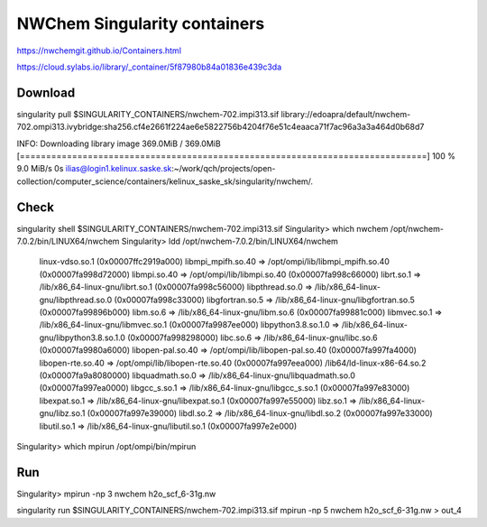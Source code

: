 NWChem Singularity containers
=============================

https://nwchemgit.github.io/Containers.html

https://cloud.sylabs.io/library/_container/5f87980b84a01836e439c3da

Download
--------
singularity pull $SINGULARITY_CONTAINERS/nwchem-702.impi313.sif library://edoapra/default/nwchem-702.ompi313.ivybridge:sha256.cf4e2661f224ae6e5822756b4204f76e51c4eaaca71f7ac96a3a3a464d0b68d7

INFO:    Downloading library image
369.0MiB / 369.0MiB [==============================================================================] 100 % 9.0 MiB/s 0s
ilias@login1.kelinux.saske.sk:~/work/qch/projects/open-collection/computer_science/containers/kelinux_saske_sk/singularity/nwchem/.

Check
-----
singularity shell  $SINGULARITY_CONTAINERS/nwchem-702.impi313.sif
Singularity> which nwchem
/opt/nwchem-7.0.2/bin/LINUX64/nwchem
Singularity> ldd /opt/nwchem-7.0.2/bin/LINUX64/nwchem
        linux-vdso.so.1 (0x00007ffc2919a000)
        libmpi_mpifh.so.40 => /opt/ompi/lib/libmpi_mpifh.so.40 (0x00007fa998d72000)
        libmpi.so.40 => /opt/ompi/lib/libmpi.so.40 (0x00007fa998c66000)
        librt.so.1 => /lib/x86_64-linux-gnu/librt.so.1 (0x00007fa998c56000)
        libpthread.so.0 => /lib/x86_64-linux-gnu/libpthread.so.0 (0x00007fa998c33000)
        libgfortran.so.5 => /lib/x86_64-linux-gnu/libgfortran.so.5 (0x00007fa99896b000)
        libm.so.6 => /lib/x86_64-linux-gnu/libm.so.6 (0x00007fa99881c000)
        libmvec.so.1 => /lib/x86_64-linux-gnu/libmvec.so.1 (0x00007fa9987ee000)
        libpython3.8.so.1.0 => /lib/x86_64-linux-gnu/libpython3.8.so.1.0 (0x00007fa998298000)
        libc.so.6 => /lib/x86_64-linux-gnu/libc.so.6 (0x00007fa9980a6000)
        libopen-pal.so.40 => /opt/ompi/lib/libopen-pal.so.40 (0x00007fa997fa4000)
        libopen-rte.so.40 => /opt/ompi/lib/libopen-rte.so.40 (0x00007fa997eea000)
        /lib64/ld-linux-x86-64.so.2 (0x00007fa9a8080000)
        libquadmath.so.0 => /lib/x86_64-linux-gnu/libquadmath.so.0 (0x00007fa997ea0000)
        libgcc_s.so.1 => /lib/x86_64-linux-gnu/libgcc_s.so.1 (0x00007fa997e83000)
        libexpat.so.1 => /lib/x86_64-linux-gnu/libexpat.so.1 (0x00007fa997e55000)
        libz.so.1 => /lib/x86_64-linux-gnu/libz.so.1 (0x00007fa997e39000)
        libdl.so.2 => /lib/x86_64-linux-gnu/libdl.so.2 (0x00007fa997e33000)
        libutil.so.1 => /lib/x86_64-linux-gnu/libutil.so.1 (0x00007fa997e2e000)
Singularity> which mpirun
/opt/ompi/bin/mpirun


Run
---
Singularity> mpirun -np 3 nwchem h2o_scf_6-31g.nw 

singularity run $SINGULARITY_CONTAINERS/nwchem-702.impi313.sif mpirun -np 5 nwchem h2o_scf_6-31g.nw > out_4

